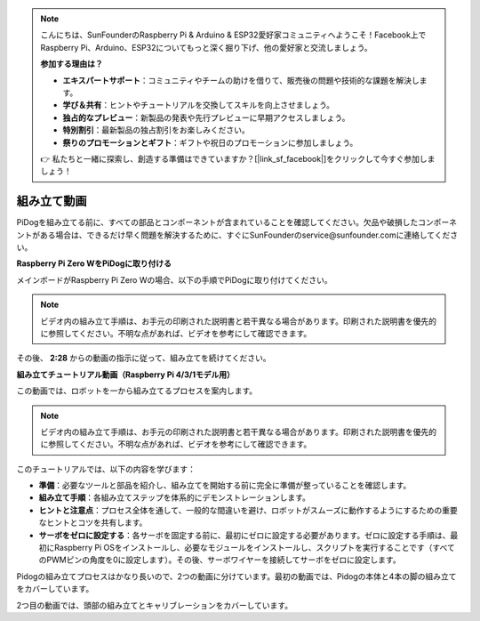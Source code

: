 .. note::

    こんにちは、SunFounderのRaspberry Pi & Arduino & ESP32愛好家コミュニティへようこそ！Facebook上でRaspberry Pi、Arduino、ESP32についてもっと深く掘り下げ、他の愛好家と交流しましょう。

    **参加する理由は？**

    - **エキスパートサポート**：コミュニティやチームの助けを借りて、販売後の問題や技術的な課題を解決します。
    - **学び＆共有**：ヒントやチュートリアルを交換してスキルを向上させましょう。
    - **独占的なプレビュー**：新製品の発表や先行プレビューに早期アクセスしましょう。
    - **特別割引**：最新製品の独占割引をお楽しみください。
    - **祭りのプロモーションとギフト**：ギフトや祝日のプロモーションに参加しましょう。

    👉 私たちと一緒に探索し、創造する準備はできていますか？[|link_sf_facebook|]をクリックして今すぐ参加しましょう！

組み立て動画
==============================================

PiDogを組み立てる前に、すべての部品とコンポーネントが含まれていることを確認してください。欠品や破損したコンポーネントがある場合は、できるだけ早く問題を解決するために、すぐにSunFounderのservice@sunfounder.comに連絡してください。

.. 組み立て指示については、以下のPDFの手順に従ってください：

.. * :Download:`コンポーネントリストと組み立て指示書 <https://github.com/sunfounder/sf-pdf/raw/master/assembly_file/z0111v12-a0000966-pidog.pdf>`。

**Raspberry Pi Zero WをPiDogに取り付ける**

メインボードがRaspberry Pi Zero Wの場合、以下の手順でPiDogに取り付けてください。

.. note::

    ビデオ内の組み立て手順は、お手元の印刷された説明書と若干異なる場合があります。印刷された説明書を優先的に参照してください。不明な点があれば、ビデオを参考にして確認できます。

.. raw:: html

    <iframe width="700" height="500" src="https://www.youtube.com/embed/Zfv-8O_Sq9s?si=ZT_6cy9uvupJ0Y_d" title="YouTube video player" frameborder="0" allow="accelerometer; autoplay; clipboard-write; encrypted-media; gyroscope; picture-in-picture; web-share" allowfullscreen></iframe>

その後、 **2:28** からの動画の指示に従って、組み立てを続けてください。


**組み立てチュートリアル動画（Raspberry Pi 4/3/1モデル用）**

この動画では、ロボットを一から組み立てるプロセスを案内します。

.. note::

    ビデオ内の組み立て手順は、お手元の印刷された説明書と若干異なる場合があります。印刷された説明書を優先的に参照してください。不明な点があれば、ビデオを参考にして確認できます。
    
このチュートリアルでは、以下の内容を学びます：

* **準備**：必要なツールと部品を紹介し、組み立てを開始する前に完全に準備が整っていることを確認します。

* **組み立て手順**：各組み立てステップを体系的にデモンストレーションします。

* **ヒントと注意点**：プロセス全体を通して、一般的な間違いを避け、ロボットがスムーズに動作するようにするための重要なヒントとコツを共有します。

* **サーボをゼロに設定する**：各サーボを固定する前に、最初にゼロに設定する必要があります。ゼロに設定する手順は、最初にRaspberry Pi OSをインストールし、必要なモジュールをインストールし、スクリプトを実行することです（すべてのPWMピンの角度を0に設定します）。その後、サーボワイヤーを接続してサーボをゼロに設定します。


Pidogの組み立てプロセスはかなり長いので、2つの動画に分けています。最初の動画では、Pidogの本体と4本の脚の組み立てをカバーしています。

.. raw:: html

    <iframe width="700" height="500" src="https://www.youtube.com/embed/Gskge1fDR30?si=FTFTjqg1kayH42Od" title="YouTube video player" frameborder="0" allow="accelerometer; autoplay; clipboard-write; encrypted-media; gyroscope; picture-in-picture; web-share" allowfullscreen></iframe>

2つ目の動画では、頭部の組み立てとキャリブレーションをカバーしています。

.. raw:: html

    <iframe width="700" height="500" src="https://www.youtube.com/embed/witCWeoHTdk?si=AX3WbFDdah-NfETq" title="YouTube video player" frameborder="0" allow="accelerometer; autoplay; clipboard-write; encrypted-media; gyroscope; picture-in-picture; web-share" allowfullscreen></iframe>

